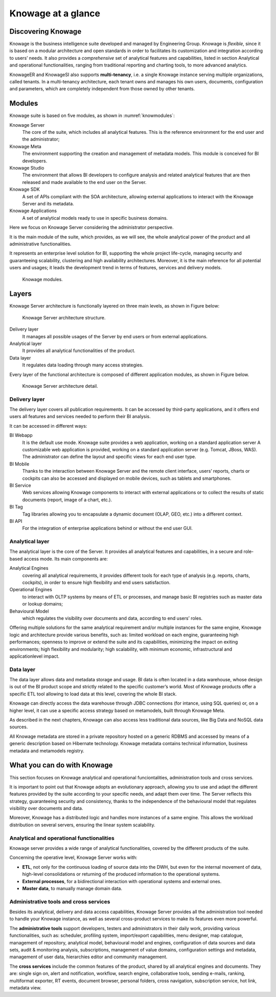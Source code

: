 Knowage at a glance
=======================

Discovering Knowage
-----------------

Knowage is the business intelligence suite developed and managed by Engineering Group. Knowage is *flexible*, since it is based on a modular architecture and open standards in order to facilitates its customization and integration according to users’ needs. It also provides a *comprehensive* set of analytical features and capabilities, listed in section Analytical and operational functionalities, ranging from traditional reporting and charting tools, to more advanced analytics.

KnowageER and KnowageSI also supports **multi-tenancy**, i.e. a single Knowage instance serving multiple organizations, called tenants. In a multi-tenancy architecture, each tenant owns and manages his own users, documents, configuration and parameters, which are completely independent from those owned by other tenants.

Modules
-----------------

Knowage suite is based on five modules, as shown in :numref:`knowmodules`:

Knowage Server
   The core of the suite, which includes all analytical features. This is the reference environment for the end user and the administrator;
Knowage Meta
   The environment supporting the creation and management of metadata models. This module is conceived for BI developers.
Knowage Studio
   The environment that allows BI developers to configure analysis and related analytical features that are then released and made available to the end user on the Server.
Knowage SDK
   A set of APIs compliant with the SOA architecture, allowing external applications to interact with the Knowage Server   and its metadata.
Knowage Applications
   A set of analytical models ready to use in specific business domains. 
   
Here we focus on Knowage Server considering the administrator perspective.

It is the main module of the suite, which provides, as we will see, the whole analytical power of the product and all administrative
functionalities.

It represents an enterprise level solution for BI, supporting the whole project life-cycle, managing security and guaranteeing scalability, clustering and high availability architectures. Moreover, it is the main reference for all potential users and usages; it leads the development trend in terms of features, services and delivery models.

.. _knowmodules:
.. figure:: media/image6.png
   
   Knowage modules.

Layers
-------

Knowage Server architecture is functionally layered on three main levels, as shown in Figure below:
   
.. figure:: media/image7.png

   Knowage Server architecture structure.

Delivery layer
   It manages all possible usages of the Server by end users or from external applications.
Analytical layer
   It provides all analytical functionalities of the product.
Data layer
   It regulates data loading through many access strategies.

Every layer of the functional architecture is composed of different application modules, as shown in Figure below.

.. figure:: media/image8.png

   Knowage Server architecture detail.

Delivery layer
~~~~~~~~~~~~~~~~~~~~~~

The delivery layer covers all publication requirements. It can be accessed by third-party applications, and it offers end users all features and services needed to perform their BI analysis.

It can be accessed in different ways:

BI Webapp
   It is the default use mode. Knowage suite provides a web application, working on a standard application server A customizable web application is provided, working on a standard application server (e.g. Tomcat, JBoss, WAS). The administrator can define the layout and specific views for each end user type.
BI Mobile
   Thanks to the interaction between Knowage Server and the remote client interface, users’ reports, charts or cockpits can also be accessed and displayed on mobile devices, such as tablets and smartphones.
BI Service
   Web services allowing Knowage components to interact with external applications or to collect the results of static documents (report, image of a chart, etc.).
BI Tag
   Tag libraries allowing you to encapsulate a dynamic document (OLAP, GEO, etc.) into a different context.
BI API
   For the integration of enterprise applications behind or without the end user GUI.

Analytical layer
~~~~~~~~~~~~~~~~~~~~~~

The analytical layer is the core of the Server. It provides all analytical features and capabilities, in a secure and role-based access
mode. Its main components are:

Analytical Engines
   covering all analytical requirements, it provides different tools for each type of analysis (e.g. reports, charts, cockpits), in order to ensure high flexibility and end users satisfaction.
Operational Engines
   to interact with OLTP systems by means of ETL or processes, and manage basic BI registries such as master data or lookup domains;
Behavioural Model
   which regulates the visibility over documents and data, according to end users’ roles.

Offering multiple solutions for the same analytical requirement and/or multiple instances for the same engine, Knowage logic and architecture provide various benefits, such as: limited workload on each engine, guaranteeing high performances; openness to improve or extend the suite and its capabilities, minimizing the impact on exiting environments; high flexibility and modularity; high scalability, with minimum economic, infrastructural and applicationlevel impact.

Data layer
~~~~~~~~~~~~~~~~~~~~~~

The data layer allows data and metadata storage and usage. BI data is often located in a data warehouse, whose design is out of the BI product scope and strictly related to the specific customer’s world. Most of Knowage products offer a specific ETL tool allowing to load data at this level, covering the whole BI stack.

Knowage can directly access the data warehouse through JDBC connections (for intance, using SQL queries) or, on a higher level, it can use a specific access strategy based on metamodels, built through Knowage Meta.

As described in the next chapters, Knowage can also access less traditional data sources, like Big Data and NoSQL data sources.

All Knowage metadata are stored in a private repository hosted on a generic RDBMS and accessed by means of a generic description based on Hibernate technology. Knowage metadata contains technical information, business metadata and metamodels registry.

What you can do with Knowage
----------------------------

This section focuses on Knowage analytical and operational funciontalities, administration tools and cross services.

It is important to point out that Knowage adopts an evolutionary approach, allowing you to use and adapt the different features provided
by the suite according to your specific needs, and adapt them over time. The Server reflects this strategy, guaranteeing security and
consistency, thanks to the independence of the behavioural model that regulates visibility over documents and data.

Moreover, Knowage has a distributed logic and handles more instances of a same engine. This allows the workload distribution on several servers, ensuring the linear system scalability.

Analytical and operational functionalities
~~~~~~~~~~~~~~~~~~~~~~~~~~~~~~~~~~~~~~~~~~~

Knowage server provides a wide range of analytical functionalities,
covered by the different products of the suite.

Concerning the operative level, Knowage Server works with:

- **ETL**, not only for the continuous loading of source data into the DWH, but even for the internal movement of data, high-level consolidations or returning of the produced information to the operational systems.
- **External processes**, for a bidirectional interaction with operational systems and external ones.
- **Master data**, to manually manage domain data.

Administrative tools and cross services
~~~~~~~~~~~~~~~~~~~~~~~~~~~~~~~~~~~~~~~~~~~~

Besides its analytical, delivery and data access capabilities, Knowage Server provides all the administration tool needed to handle your
Knowage instance, as well as several cross-product services to make its features even more powerful.

The **administrative tools** support developers, testers and administrators in their daily work, providing various functionalities, such as: scheduler, profiling system, import/export capabilities, menu designer, map catalogue, management of repository, analytical model, behavioural model and engines, configuration of data sources and data sets, audit & monitoring analysis, subscriptions, management of value domains, configuration settings and metadata, management of user data, hierarchies editor and community management.

The **cross services** include the common features of the product, shared by all analytical engines and documents. They are: single sign on, alert and notification, workflow, search engine, collaborative tools, sending e-mails, ranking, multiformat exporter, RT events, document browser, personal folders, cross navigation, subscription service, hot link, metadata view.
